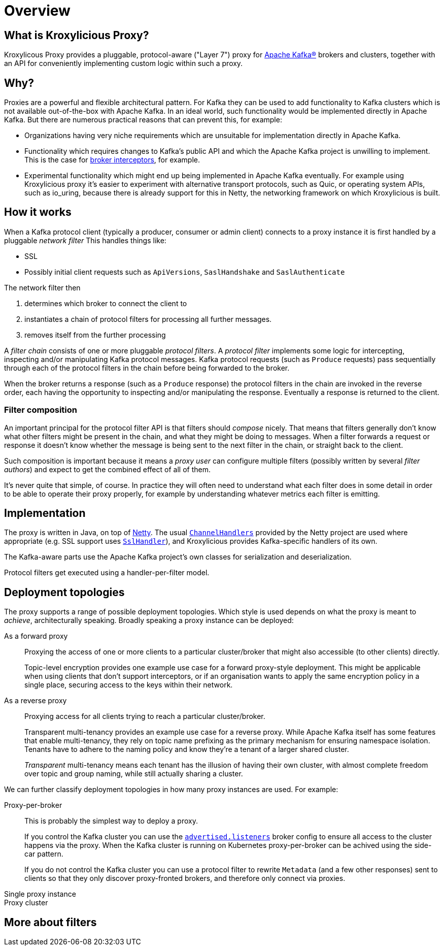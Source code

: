 = Overview

== What is Kroxylicious Proxy?

Kroxylicous Proxy provides a pluggable, protocol-aware ("Layer 7") proxy for https://kafka.apache.org[Apache Kafka(R)] brokers and clusters, together with an API for conveniently implementing custom logic within such a proxy.

== Why?

Proxies are a powerful and flexible architectural pattern.
For Kafka they can be used to add functionality to Kafka clusters which is not available out-of-the-box with Apache Kafka.
In an ideal world, such functionality would be implemented directly in Apache Kafka.
But there are numerous practical reasons that can prevent this, for example:

* Organizations having very niche requirements which are unsuitable for implementation directly in Apache Kafka.
* Functionality which requires changes to Kafka's public API and which the Apache Kafka project is unwilling to implement.
  This is the case for https://lists.apache.org/thread/x1p119hkpoy01vq9ck3d0ql67jtvm875[broker interceptors], for example.
* Experimental functionality which might end up being implemented in Apache Kafka eventually.
For example using Kroxylicious proxy it's easier to experiment with alternative transport protocols, such as Quic, or operating system APIs, such as io_uring, because there is already support for this in Netty, the networking framework on which Kroxylicious is built.

== How it works

// TODO include a diagram

When a Kafka protocol client (typically a producer, consumer or admin client) connects to a proxy instance it is first handled by a pluggable _network filter_
This handles things like:

* SSL
* Possibly initial client requests such as `ApiVersions`, `SaslHandshake` and `SaslAuthenticate`

The network filter then

. determines which broker to connect the client to
. instantiates a chain of protocol filters for processing all further messages.
. removes itself from the further processing

A _filter chain_ consists of one or more pluggable _protocol filters_.
A  _protocol filter_ implements some logic for intercepting, inspecting and/or manipulating Kafka protocol messages.
Kafka protocol requests (such as `Produce` requests) pass sequentially through each of the protocol filters in the chain before being forwarded to the broker.

When the broker returns a response (such as a `Produce` response) the protocol filters in the chain are invoked in the reverse order, each having the opportunity to inspecting and/or manipulating the response. Eventually a response is returned to the client.

=== Filter composition

An important principal for the protocol filter API is that filters should _compose_ nicely.
That means that filters generally don't know what other filters might be present in the chain, and what they might be doing to messages.
When a filter forwards a request or response it doesn't know whether the message is being sent to the next filter in the chain, or straight back to the client.

Such composition is important because it means a _proxy user_ can configure multiple filters (possibly written by several _filter authors_) and expect to get the combined effect of all of them.

It's never quite that simple, of course.
In practice they will often need to understand what each filter does in some detail in order to be able to operate their proxy properly, for example by understanding whatever metrics each filter is emitting.

== Implementation

The proxy is written in Java, on top of https://netty.io[Netty].
The usual https://netty.io/4.1/api/io/netty/channel/ChannelHandler.html[`ChannelHandlers`] provided by the Netty project are used where appropriate (e.g. SSL support uses https://netty.io/4.1/api/io/netty/handler/ssl/SslHandler.html[`SslHandler`]), and Kroxylicious provides Kafka-specific handlers of its own.

The Kafka-aware parts use the Apache Kafka project's own classes for serialization and deserialization.

Protocol filters get executed using a handler-per-filter model.

== Deployment topologies

The proxy supports a range of possible deployment topologies.
Which style is used depends on what the proxy is meant to _achieve_, architecturally speaking.
Broadly speaking a proxy instance can be deployed:

As a forward proxy::
Proxying the access of one or more clients to a particular cluster/broker that might also accessible (to other clients) directly.
+
// TODO include a diagram
+
Topic-level encryption provides one example use case for a forward proxy-style deployment.
This might be applicable when using clients that don't support interceptors, or if an organisation wants to apply the same encryption policy in a single place, securing access to the keys within their network.

As a reverse proxy::
Proxying access for all clients trying to reach a particular cluster/broker.
+
// TODO include a diagram
+
Transparent multi-tenancy provides an example use case for a reverse proxy.
While Apache Kafka itself has some features that enable multi-tenancy, they rely on topic name prefixing as the primary mechanism for ensuring namespace isolation.
Tenants have to adhere to the naming policy and know they're a tenant of a larger shared cluster.
+
_Transparent_ multi-tenancy means each tenant has the illusion of having their own cluster, with almost complete freedom over topic and group naming, while still actually sharing a cluster.

// TODO we probably don't need the level of detail below, just summarize
// and provide the detail in the deploying section

We can further classify deployment topologies in how many proxy instances are used. For example:

Proxy-per-broker::
This is probably the simplest way to deploy a proxy.
+
If you control the Kafka cluster you can use the https://kafka.apache.org/documentation.html#brokerconfigs_advertised.listeners[`advertised.listeners`] broker config to ensure all access to the cluster happens via the proxy.
When the Kafka cluster is running on Kubernetes proxy-per-broker can be achived using the side-car pattern.
+
If you do not control the Kafka cluster you can use a protocol filter to rewrite  `Metadata` (and a few other responses) sent to clients so that they only discover proxy-fronted brokers, and therefore only connect via proxies.

Single proxy instance::

Proxy cluster::
//-

== More about filters
